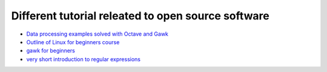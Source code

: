 Different tutorial releated to open source software
===================================================

* `Data processing examples solved with Octave and Gawk <data_processing/README.rst>`_
* `Outline of Linux for beginners course <linux/README.rst>`_
* `gawk for beginners <gawk/gawk_for_beginners.rst>`_
* `very short introduction to regular expressions <gawk/regexp.rst>`_
